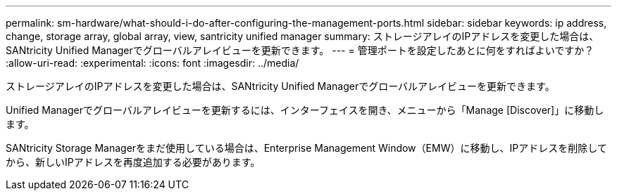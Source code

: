 ---
permalink: sm-hardware/what-should-i-do-after-configuring-the-management-ports.html 
sidebar: sidebar 
keywords: ip address, change, storage array, global array, view, santricity unified manager 
summary: ストレージアレイのIPアドレスを変更した場合は、SANtricity Unified Managerでグローバルアレイビューを更新できます。 
---
= 管理ポートを設定したあとに何をすればよいですか？
:allow-uri-read: 
:experimental: 
:icons: font
:imagesdir: ../media/


[role="lead"]
ストレージアレイのIPアドレスを変更した場合は、SANtricity Unified Managerでグローバルアレイビューを更新できます。

Unified Managerでグローバルアレイビューを更新するには、インターフェイスを開き、メニューから「Manage [Discover]」に移動します。

SANtricity Storage Managerをまだ使用している場合は、Enterprise Management Window（EMW）に移動し、IPアドレスを削除してから、新しいIPアドレスを再度追加する必要があります。
